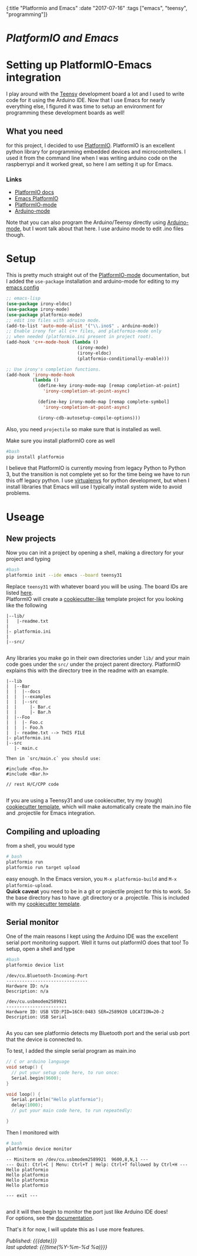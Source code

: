 #+HTML: <div id="edn">
#+HTML: {:title "Platformio and Emacs" :date "2017-07-16" :tags ["emacs", "teensy", "programming"]}
#+HTML: </div>
#+OPTIONS: \n:1 toc:nil num:0 todo:nil ^:{}
#+PROPERTY: header-args :eval never-export
#+DATE: 2017-07-16 Sun

* /PlatformIO and Emacs/
* Setting up PlatformIO-Emacs integration
I play around with the [[https://www.pjrc.com/teensy/][Teensy]] development board a lot and I used to write code for it using  the Arduino IDE. Now that I use Emacs for nearly everything else, I figured it was time to setup an environment for programming these development boards as well!
** What you need
for this project, I decided to use [[http://docs.platformio.org/en/latest/what-is-platformio.html][PlatformIO]]. PlatformIO is an excellent python library for programming embedded devices and microcontrollers. I used it from the command line when I was writing arduino code on the raspberrypi and it worked great, so here I am setting it up for Emacs. 
*** Links
- [[http://docs.platformio.org/en/latest/what-is-platformio.html][PlatformIO docs]]
- [[http://docs.platformio.org/en/latest/ide/emacs.html][Emacs PlatformIO]]
- [[https://github.com/ZachMassia/platformio-mode][PlatformIO-mode]]
-  [[https://www.emacswiki.org/emacs/ArduinoSupport][Arduino-mode]]
Note that you can also program the Arduino/Teensy directly using [[https://www.emacswiki.org/emacs/ArduinoSupport][Arduino-mode]], but I wont talk about that here. I use arduino mode to edit .ino files though. 
* Setup

  This is pretty much straight out of the  [[https://github.com/ZachMassia/platformio-mode][PlatformIO-mode]] documentation, but I added the =use-package= installation and arduino-mode for editing to my [[https://github.com/nkicg6/emacs-config][emacs config]]

#+BEGIN_SRC emacs-lisp 
  ;; emacs-lisp
  (use-package irony-eldoc)
  (use-package irony-mode) 
  (use-package platformio-mode)
  ;; edit ino files with adruino mode. 
  (add-to-list 'auto-mode-alist '("\\.ino$" . arduino-mode)) 
  ;; Enable irony for all c++ files, and platformio-mode only
  ;; when needed (platformio.ini present in project root).
  (add-hook 'c++-mode-hook (lambda ()
                             (irony-mode)
                             (irony-eldoc)
                             (platformio-conditionally-enable)))

  ;; Use irony's completion functions.
  (add-hook 'irony-mode-hook
            (lambda ()
              (define-key irony-mode-map [remap completion-at-point]
                'irony-completion-at-point-async)

              (define-key irony-mode-map [remap complete-symbol]
                'irony-completion-at-point-async)

              (irony-cdb-autosetup-compile-options)))

#+END_SRC

Also, you need =projectile= so make sure that is installed as well. 

Make sure you install platformIO core as well

#+BEGIN_SRC bash :results verbatim 
#bash
pip install platformio

#+END_SRC

I believe that PlatformIO is currently moving from legacy Python to Python 3, but the transition is not complete yet so for the time being we have to run this off legacy python. I use [[https://python-guide-pt-br.readthedocs.io/en/latest/dev/virtualenvs/][virtualenvs]] for python development, but when I install libraries that Emacs will use I typically install system wide to avoid problems.

* Useage

** New projects

Now you can init a project by opening a shell, making a directory for your project and typing 

#+BEGIN_SRC bash :results verbatim :eval no
#bash
platformio init --ide emacs --board teensy31
#+END_SRC
Replace =teensy31= with whatever board you will be using. The board IDs are listed [[http://docs.platformio.org/en/latest/quickstart.html][here]].
PlatformIO will create a [[https://github.com/audreyr/cookiecutter][cookiecutter-like]] template project for you looking like the following
#+BEGIN_EXAMPLE
|--lib/
|   |-readme.txt
|
|- platformio.ini
|
|--src/

#+END_EXAMPLE

Any libraries you make go in their own directories under =lib/= and your main code goes under the =src/= under the project parent directory. PlatformIO explains this with the directory tree in the readme with an example. 

#+BEGIN_EXAMPLE
|--lib
|  |--Bar
|  |  |--docs
|  |  |--examples
|  |  |--src
|  |     |- Bar.c
|  |     |- Bar.h
|  |--Foo
|  |  |- Foo.c
|  |  |- Foo.h
|  |- readme.txt --> THIS FILE
|- platformio.ini
|--src
   |- main.c

Then in `src/main.c` you should use:

#include <Foo.h>
#include <Bar.h>

// rest H/C/CPP code

#+END_EXAMPLE

If you are using a Teensy31 and use cookiecutter, try my (rough) [[https://github.com/nkicg6/cookiecutter-platformio-emacs][cookiecutter template]], which will make automatically create the main.ino file and .projectile for Emacs integration.

** Compiling and uploading

from a shell, you would type 

#+BEGIN_SRC bash :results verbatim :eval no
# bash
platformio run
platformio run target upload
#+END_SRC

easy enough. In the Emacs version, you =M-x platformio-build= and =M-x platformio-upload=.
*Quick caveat* you need to be in a git or projectile project for this to work. So the base directory has to have .git directory or a .projectile. This is included with my [[https://github.com/nkicg6/cookiecutter-platformio-emacs][cookiecutter template]]. 
 
** Serial monitor

One of the main reasons I kept using the Arduino IDE was the excellent serial port monitoring support. Well it turns out platformIO does that too! To setup, open a shell and type

#+BEGIN_SRC bash :results verbatim 
#bash
platformio device list
#+END_SRC


#+begin_example
/dev/cu.Bluetooth-Incoming-Port
-------------------------------
Hardware ID: n/a
Description: n/a

/dev/cu.usbmodem2589921
-----------------------
Hardware ID: USB VID:PID=16C0:0483 SER=2589920 LOCATION=20-2
Description: USB Serial

#+end_example

 
As you can see platformio detects my Bluetooth port and the serial usb port that the device is connected to. 

To test, I added the simple serial program as main.ino

#+BEGIN_SRC c :eval no
  // C or arduino language
  void setup() {
    // put your setup code here, to run once:
    Serial.begin(9600);
  }

  void loop() {
    Serial.println("Hello platformio");
    delay(1000);
    // put your main code here, to run repeatedly:

  }

#+END_SRC

Then I monitored with 

#+BEGIN_SRC bash :results verbatim 
# bash
platformio device monitor
#+END_SRC
 

#+BEGIN_EXAMPLE
-- Miniterm on /dev/cu.usbmodem2589921  9600,8,N,1 ---
--- Quit: Ctrl+C | Menu: Ctrl+T | Help: Ctrl+T followed by Ctrl+H ---
Hello platformio
Hello platformio
Hello platformio
Hello platformio

--- exit ---

#+END_EXAMPLE
and it will then begin to monitor the port just like Arduino IDE does!
For options, see the [[http://docs.platformio.org/en/latest/userguide/cmd_device.html][documentation]]. 

That's it for now, I will update this as I use more features.

/Published: {{{date}}}/
/last updated: {{{time(%Y-%m-%d %a)}}}/
